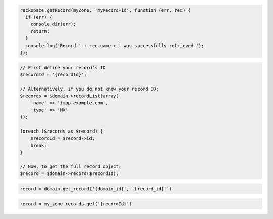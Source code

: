 .. code-block:: csharp

.. code-block:: java

.. code-block:: javascript

  rackspace.getRecord(myZone, 'myRecord-id', function (err, rec) {
    if (err) {
      console.dir(err);
      return;
    }
    console.log('Record ' + rec.name + ' was successfully retrieved.');
  });

.. code-block:: php

    // First define your record's ID
    $recordId = '{recordId}';

    // Alternatively, if you do not know your record ID:
    $records = $domain->recordList(array(
        'name' => 'imap.example.com',
        'type' => 'MX'
    ));

    foreach ($records as $record) {
        $recordId = $record->id;
        break;
    }

    // Now, to get the full record object:
    $record = $domain->record($recordId);

.. code-block:: python

  record = domain.get_record('{domain_id}', '{record_id}'')

.. code-block:: ruby

    record = my_zone.records.get('{recordId}')
